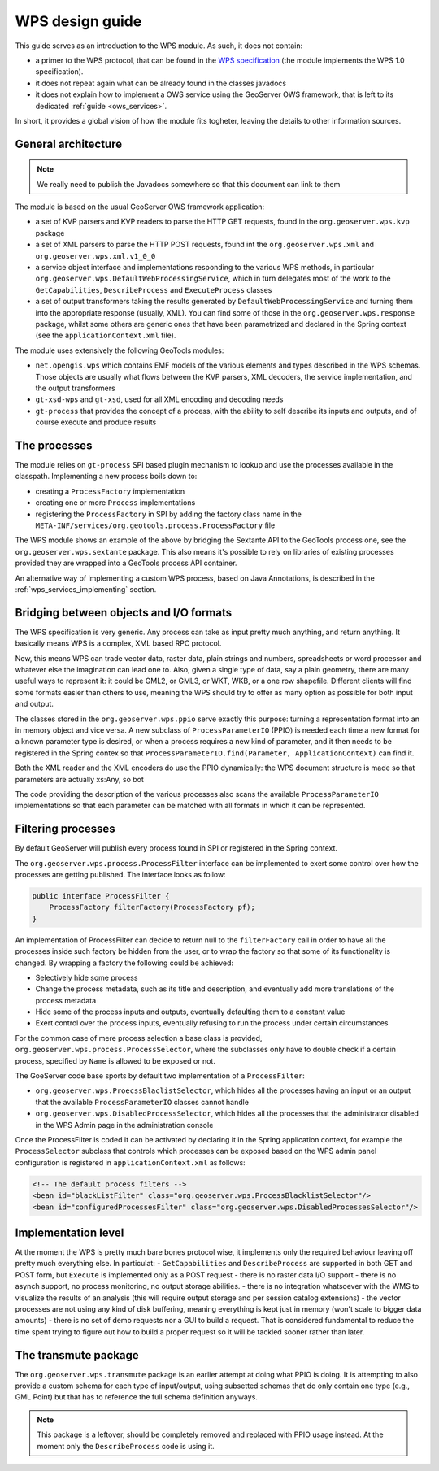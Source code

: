 .. _wps_design_guide:

WPS design guide
================

This guide serves as an introduction to the WPS module. As such, it does not contain:

*  a primer to the WPS protocol, that can be found in the `WPS specification <http://www.opengeospatial.org/standards/wps>`_ (the module implements the WPS 1.0 specification).
*  it does not repeat again what can be already found in the classes javadocs
*  it does not explain how to implement a OWS service using the GeoServer OWS framework, that is left to its dedicated :ref:`guide <ows_services>`.

In short, it provides a global vision of how the module fits togheter, leaving the details to other information sources.


General architecture
--------------------

.. note:: We really need to publish the Javadocs somewhere so that this document can link to them

The module is based on the usual GeoServer OWS framework application:

*  a set of KVP parsers and KVP readers to parse the HTTP GET requests, found in the ``org.geoserver.wps.kvp`` package
*  a set of XML parsers to parse the HTTP POST requests, found int the ``org.geoserver.wps.xml`` and
   ``org.geoserver.wps.xml.v1_0_0``
*  a service object interface and implementations responding to the various WPS methods, in particular ``org.geoserver.wps.DefaultWebProcessingService``, which in turn delegates most of the work to the ``GetCapabilities``, ``DescribeProcess`` and ``ExecuteProcess`` classes
*  a set of output transformers taking the results generated by ``DefaultWebProcessingService`` and turning them into the appropriate response (usually, XML). You can find some of those in the ``org.geoserver.wps.response`` package, whilst some others are generic ones that have been parametrized and declared in the Spring context (see the ``applicationContext.xml`` file).

The module uses extensively the following GeoTools modules:

*  ``net.opengis.wps`` which contains EMF models of the various elements and types described in the WPS schemas. Those objects are usually what flows between the KVP parsers, XML decoders, the service implementation, and the output transformers 
*  ``gt-xsd-wps`` and ``gt-xsd``, used for all XML encoding and decoding needs 
*  ``gt-process`` that provides the concept of a process, with the ability to self describe its inputs and outputs, and of course execute and produce results

The processes
-------------

The module relies on ``gt-process`` SPI based plugin mechanism to lookup and use the processes available in the classpath. Implementing a new process boils down to:
 
* creating a ``ProcessFactory`` implementation
* creating one or more ``Process`` implementations
* registering the ``ProcessFactory`` in SPI by adding the factory class name in the ``META-INF/services/org.geotools.process.ProcessFactory`` file

The WPS module shows an example of the above by bridging the Sextante API to the GeoTools process one, see the ``org.geoserver.wps.sextante`` package.
This also means it's possible to rely on libraries of existing processes provided they are wrapped into a GeoTools process API container.

An alternative way of implementing a custom WPS process, based on Java Annotations, is described in the :ref:`wps_services_implementing` section.

Bridging between objects and I/O formats
-------------------------------------------------------------------

The WPS specification is very generic. Any process can take as input pretty much anything, and return anything. It basically means WPS is a complex, XML based RPC protocol.

Now, this means WPS can trade vector data, raster data, plain strings and numbers, spreadsheets or word processor and whatever else the imagination can lead one to.
Also, given a single type of data, say a plain geometry, there are many useful ways to represent it: it could be GML2, or GML3, or WKT, WKB, or a one row shapefile. Different clients will find some formats easier than others to use, meaning the WPS should try to offer as many option as possible for both input and output.

The classes stored in the ``org.geoserver.wps.ppio`` serve exactly this purpose: turning a representation format into an in memory object and vice versa. A new subclass of ``ProcessParameterIO`` (PPIO) is needed each time a new format for a known parameter type is desired, or when a process requires a new kind of parameter, and it then needs to be registered in the Spring contex so that ``ProcessParameterIO.find(Parameter, ApplicationContext)`` can find it.

Both the XML reader and the XML encoders do use the PPIO dynamically: the WPS document structure 
is made so that parameters are actually xs:Any, so bot

The code providing the description of the various processes also scans the available ``ProcessParameterIO`` implementations so that each parameter can be matched with all formats in which it can be represented.

Filtering processes
-------------------

By default GeoServer will publish every process found in SPI or registered in the Spring context.

The ``org.geoserver.wps.process.ProcessFilter`` interface can be implemented to exert some control
over how the processes are getting published. The interface looks as follow:

.. code-block:: java

	public interface ProcessFilter {
	    ProcessFactory filterFactory(ProcessFactory pf);
	}
	
An implementation of ProcessFilter can decide to return null to the ``filterFactory`` call in order
to have all the processes inside such factory be hidden from the user, or to wrap the factory so
that some of its functionality is changed. By wrapping a factory the following could be achieved:

* Selectively hide some process
* Change the process metadata, such as its title and description, and eventually add more translations
  of the process metadata
* Hide some of the process inputs and outputs, eventually defaulting them to a constant value
* Exert control over the process inputs, eventually refusing to run the process under certain circumstances 

For the common case of mere process selection a base class is provided, ``org.geoserver.wps.process.ProcessSelector``,
where the subclasses only have to double check if a certain process, specified by ``Name`` is allowed
to be exposed or not.

The GoeServer code base sports by default two implementation of a ``ProcessFilter``:

* ``org.geoserver.wps.ProecssBlaclistSelector``, which hides all the processes having an input or
  an output that the available ``ProcessParameterIO`` classes cannot handle
* ``org.geoserver.wps.DisabledProcessSelector``, which hides all the processes that the administrator
  disabled in the WPS Admin page in the administration console 

Once the ProcessFilter is coded it can be activated by declaring it in the Spring application context, 
for example the ``ProcessSelector`` subclass that controls which processes can be exposed based on
the WPS admin panel configuration is registered in ``applicationContext.xml`` as follows:

.. code-block:: java

    <!-- The default process filters -->
    <bean id="blackListFilter" class="org.geoserver.wps.ProcessBlacklistSelector"/>
    <bean id="configuredProcessesFilter" class="org.geoserver.wps.DisabledProcessesSelector"/>

Implementation level
--------------------

At the moment the WPS is pretty much bare bones protocol wise, it implements only the required behaviour leaving off pretty much everything else. In particulat:
- ``GetCapabilities`` and ``DescribeProcess`` are supported in both GET and POST form, but ``Execute`` is implemented only as a POST request
- there is no raster data I/O support
- there is no asynch support, no process monitoring, no output storage abilities. 
- there is no integration whatsoever with the WMS to visualize the results of an analysis (this will require output storage and per session catalog extensions)
- the vector processes are not using any kind of disk buffering, meaning everything is kept just in memory (won't scale to bigger data amounts)
- there is no set of demo requests nor a GUI to build a request. That is considered fundamental to reduce the time spent trying to figure out how to build a proper request so it will be tackled sooner rather than later.


The transmute package
----------------------

The ``org.geoserver.wps.transmute`` package is an earlier attempt at doing what PPIO is doing.
It is attempting to also provide a custom schema for each type of input/output, using subsetted schemas that do only contain one type (e.g., GML Point) but that has to reference the full schema
definition anyways.

.. note:: This package is a leftover, should be completely removed and replaced with PPIO usage instead. At the moment only the ``DescribeProcess`` code is using it.
